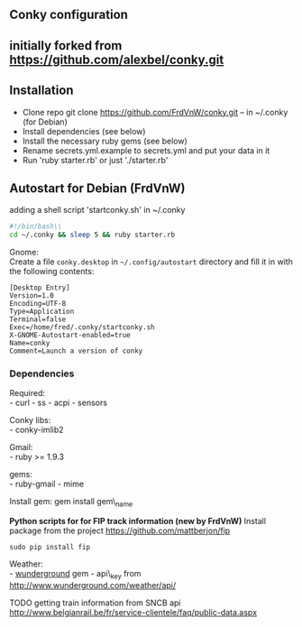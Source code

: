 ** Conky configuration
   :PROPERTIES:
   :CUSTOM_ID: conky-configuration
   :END:

@@html:<img src='1920x1080.jpg' width='900px'>@@

** initially forked from [[https://github.com/alexbel/conky.git]]
   :PROPERTIES:
   :CUSTOM_ID: initially-forked-from-httpsgithub.comalexbelconky.git-.conky
   :END:

** Installation
   :PROPERTIES:
   :CUSTOM_ID: installation
   :END:

-  Clone repo git clone https://github.com/FrdVnW/conky.git -- in ~/.conky (for Debian)
-  Install dependencies (see below)
-  Install the necessary ruby gems (see below)
-  Rename secrets.yml.example to secrets.yml and put your data in it
-  Run 'ruby starter.rb' or just './starter.rb'

** Autostart for Debian (FrdVnW)
   :PROPERTIES:
   :CUSTOM_ID: autostart-for-debian-frdvnw
   :END:

adding a shell script 'startconky.sh' in ~/.conky
#+BEGIN_SRC sh
#!/bin/bash\\
cd ~/.conky && sleep 5 && ruby starter.rb
#+END_SRC

Gnome:\\
Create a file =conky.desktop= in =~/.config/autostart= directory and
fill it in with the following contents:

#+BEGIN_EXAMPLE
[Desktop Entry]
Version=1.0
Encoding=UTF-8
Type=Application
Terminal=false
Exec=/home/fred/.conky/startconky.sh
X-GNOME-Autostart-enabled=true
Name=conky
Comment=Launch a version of conky
#+END_EXAMPLE

*** Dependencies
    :PROPERTIES:
    :CUSTOM_ID: dependencies
    :END:

Required:\\
- curl - ss - acpi - sensors

Conky libs:\\
- conky-imlib2

Gmail:\\
- ruby >= 1.9.3

gems:\\
- ruby-gmail - mime

Install gem: gem install gem\_name

*Python scripts for for FIP track information (new by FrdVnW)*
Install package from the project [[https://github.com/mattberjon/fip]]

#+BEGIN_SRC 
sudo pip install fip
#+END_SRC 

Weather:\\
- [[https://github.com/wnadeau/wunderground][wunderground]] gem -
api\_key from http://www.wunderground.com/weather/api/

TODO getting train information from SNCB api
[[http://www.belgianrail.be/fr/service-clientele/faq/public-data.aspx]]
